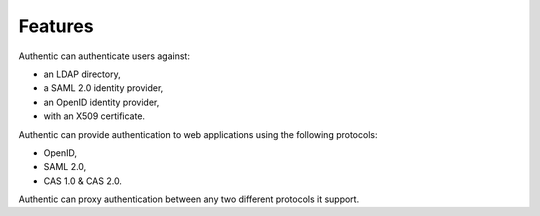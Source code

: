 .. _features:

========
Features
========

Authentic can authenticate users against:

- an LDAP directory,
- a SAML 2.0 identity provider,
- an OpenID identity provider,
- with an X509 certificate.

Authentic can provide authentication to web applications using the following
protocols:

- OpenID,
- SAML 2.0,
- CAS 1.0 & CAS 2.0.

Authentic can proxy authentication between any two different protocols it
support.

